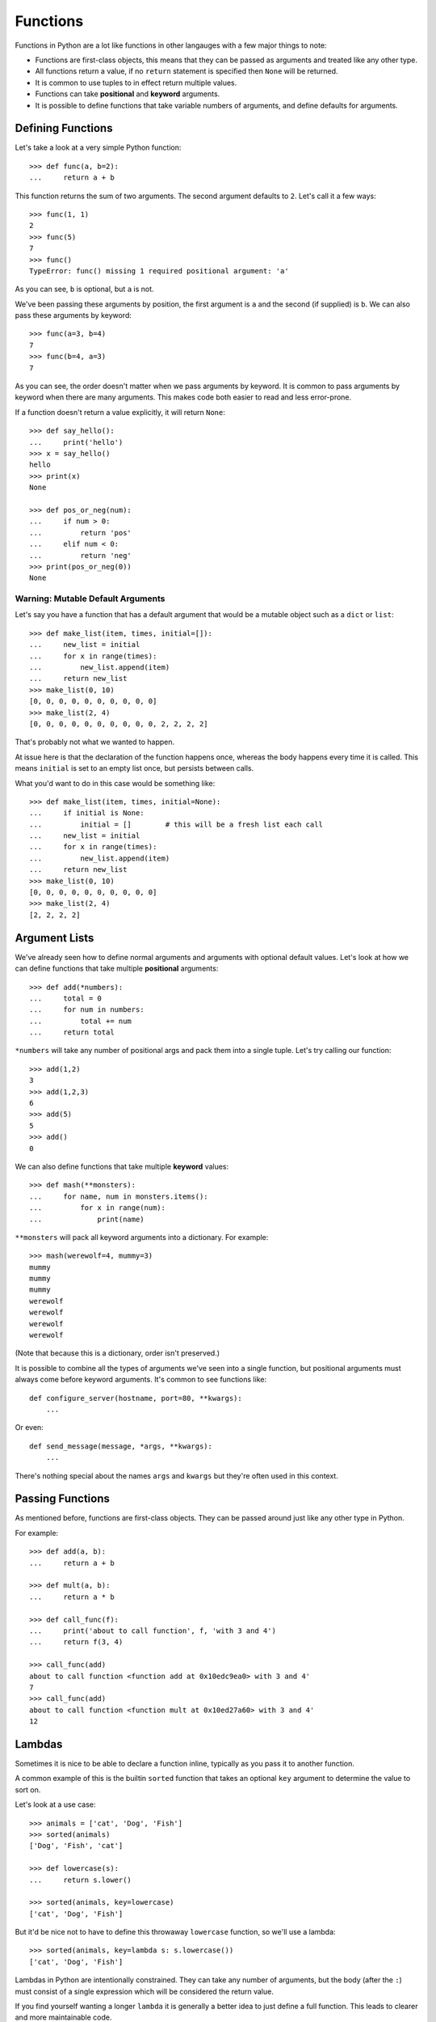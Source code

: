 Functions
=========

Functions in Python are a lot like functions in other langauges with a few major things to note:

* Functions are first-class objects, this means that they can be passed as arguments and treated like any other type.
* All functions return a value, if no ``return`` statement is specified then ``None`` will be returned.
* It is common to use tuples to in effect return multiple values.
* Functions can take **positional** and **keyword** arguments.
* It is possible to define functions that take variable numbers of arguments, and define defaults for arguments.

Defining Functions
------------------

Let's take a look at a very simple Python function::

    >>> def func(a, b=2):
    ...     return a + b

This function returns the sum of two arguments.  The second argument defaults to ``2``.  Let's call it a few ways::

    >>> func(1, 1)
    2
    >>> func(5)
    7
    >>> func()
    TypeError: func() missing 1 required positional argument: 'a'

As you can see, ``b`` is optional, but ``a`` is not.

We've been passing these arguments by position, the first argument is ``a`` and the second (if supplied) is ``b``.  We can also pass these arguments by keyword::

    >>> func(a=3, b=4)
    7
    >>> func(b=4, a=3)
    7

As you can see, the order doesn't matter when we pass arguments by keyword.  It is common to pass arguments by keyword when there are many arguments.  This makes code both easier to read and less error-prone.

If a function doesn't return a value explicitly, it will return ``None``::

    >>> def say_hello():
    ...     print('hello')
    >>> x = say_hello()
    hello
    >>> print(x)
    None

    >>> def pos_or_neg(num):
    ...     if num > 0:
    ...         return 'pos'
    ...     elif num < 0:
    ...         return 'neg'
    >>> print(pos_or_neg(0))
    None

Warning: Mutable Default Arguments
''''''''''''''''''''''''''''''''''

Let's say you have a function that has a default argument that would be a mutable object such as a ``dict`` or ``list``::

    >>> def make_list(item, times, initial=[]):
    ...     new_list = initial
    ...     for x in range(times):
    ...         new_list.append(item)
    ...     return new_list
    >>> make_list(0, 10)
    [0, 0, 0, 0, 0, 0, 0, 0, 0, 0]
    >>> make_list(2, 4)
    [0, 0, 0, 0, 0, 0, 0, 0, 0, 0, 2, 2, 2, 2]

That's probably not what we wanted to happen.

At issue here is that the declaration of the function happens once, whereas the
body happens every time it is called.  This means ``initial`` is set to an empty list once, but persists between calls.

What you'd want to do in this case would be something like::

    >>> def make_list(item, times, initial=None):
    ...     if initial is None:
    ...         initial = []        # this will be a fresh list each call
    ...     new_list = initial
    ...     for x in range(times):
    ...         new_list.append(item)
    ...     return new_list
    >>> make_list(0, 10)
    [0, 0, 0, 0, 0, 0, 0, 0, 0, 0]
    >>> make_list(2, 4)
    [2, 2, 2, 2]

Argument Lists
--------------

We've already seen how to define normal arguments and arguments with optional default values.  Let's look at how we can define functions that take multiple **positional** arguments::

    >>> def add(*numbers):
    ...     total = 0
    ...     for num in numbers:
    ...         total += num
    ...     return total

``*numbers`` will take any number of positional args and pack them into a single tuple.  Let's try calling our function::

    >>> add(1,2)
    3
    >>> add(1,2,3)
    6
    >>> add(5)
    5
    >>> add()
    0

We can also define functions that take multiple **keyword** values::

    >>> def mash(**monsters):
    ...     for name, num in monsters.items():
    ...         for x in range(num):
    ...             print(name)

``**monsters`` will pack all keyword arguments into a dictionary.  For example::

    >>> mash(werewolf=4, mummy=3)
    mummy
    mummy
    mummy
    werewolf
    werewolf
    werewolf
    werewolf

(Note that because this is a dictionary, order isn't preserved.)


It is possible to combine all the types of arguments we've seen into a single function, but positional arguments must always come before keyword arguments.
It's common to see functions like::

    def configure_server(hostname, port=80, **kwargs):
        ...

Or even::

    def send_message(message, *args, **kwargs):
        ...

There's nothing special about the names ``args`` and ``kwargs`` but they're often used in this context.


Passing Functions
-----------------

As mentioned before, functions are first-class objects.  They can be passed around just like any other type in Python.

For example::

    >>> def add(a, b):
    ...     return a + b

    >>> def mult(a, b):
    ...     return a * b

    >>> def call_func(f):
    ...     print('about to call function', f, 'with 3 and 4')
    ...     return f(3, 4)

    >>> call_func(add)
    about to call function <function add at 0x10edc9ea0> with 3 and 4'
    7
    >>> call_func(add)
    about to call function <function mult at 0x10ed27a60> with 3 and 4'
    12


Lambdas
-------

Sometimes it is nice to be able to declare a function inline, typically as you pass it to another function.

A common example of this is the builtin ``sorted`` function that takes an optional ``key`` argument to determine the value to sort on.

Let's look at a use case::

    >>> animals = ['cat', 'Dog', 'Fish']
    >>> sorted(animals)
    ['Dog', 'Fish', 'cat']

    >>> def lowercase(s):
    ...     return s.lower()

    >>> sorted(animals, key=lowercase)
    ['cat', 'Dog', 'Fish']

But it'd be nice not to have to define this throwaway ``lowercase`` function, so we'll use a lambda::

    >>> sorted(animals, key=lambda s: s.lowercase())
    ['cat', 'Dog', 'Fish']

Lambdas in Python are intentionally constrained.  They can take any number of arguments, but the body (after the ``:``) must consist of a single expression which will be considered the return value.

If you find yourself wanting a longer ``lambda`` it is generally a better idea to just define a full function.  This leads to clearer and more maintainable code.

Decorators
----------

Sometimes you'll find yourself with functions resembling::

    def check_account_balance(username, password):
        success = login(username, password)
        if success:
            ...
        else:
            raise InvalidUserError()

    def set_account_balance(username, password, val):
        user = login(username, password)
        if success:
            ...
        else:
            raise InvalidUserError()

It'd be nice not to have that same boiler plate in each function.

This is where **decorators** come in handy.  Decorators allow you to wrap a function call with another, for example::

    def login_decorator(oldfunc):
        def newfunc(username, password, *args, **kwargs):
            success = login(username, password)
            if success:
                return oldfunc(username, password, *args, **kwargs)
            else:
                raise InvalidUserError()
        return newfunc

    @login_decorator
    def check_account_balance(username, password):
        ...

    @login_decorator
    def set_account_balance(username, password, val):
        ...

This looks a bit scary, but let's break it down:

    * ``login_decorator`` is a function that takes a single argument ``oldfunc``, which is the function it is decorating.
    * Within this function we're defining another function ``newfunc`` that does our boilerplate and might call ``oldfunc`` if appropriate.
    * We then use ``@login_decorator`` which is the decorator syntax.  It is equivalent to ``set_account_balance = login_decorator(set_account_balance)``, essentially calling the function and replacing the old function with it.

Decorators are a powerful concept, when we look at Django we'll see many uses for them.
